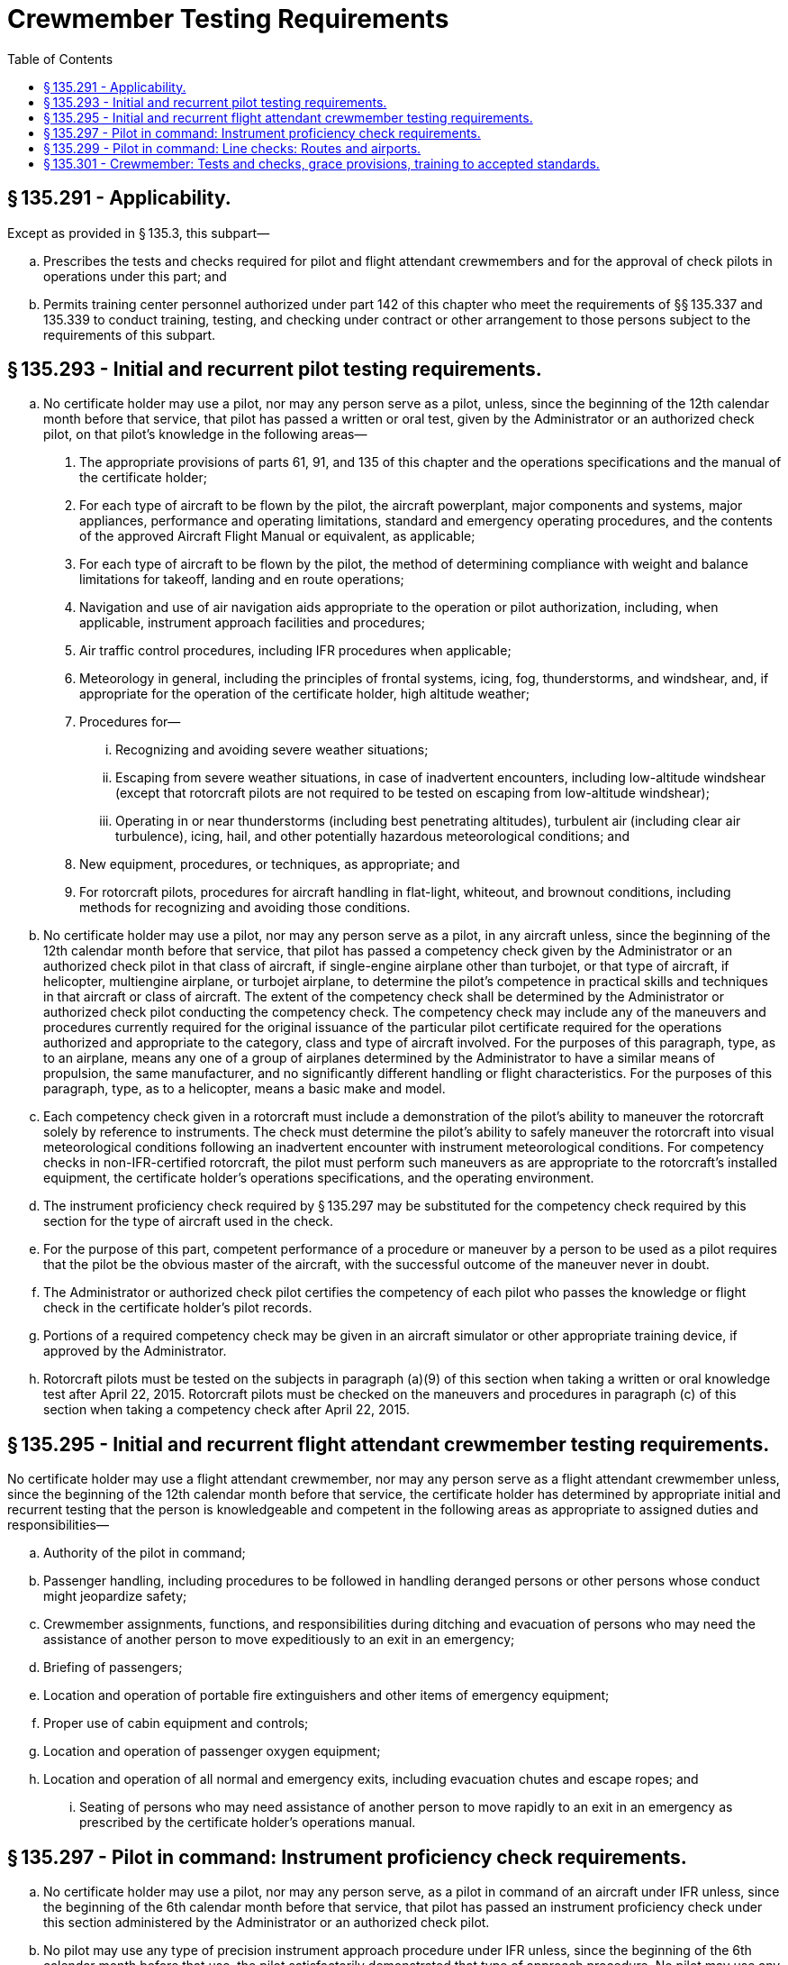 # Crewmember Testing Requirements
:toc:

## § 135.291 - Applicability.

Except as provided in § 135.3, this subpart—

[loweralpha]
. Prescribes the tests and checks required for pilot and flight attendant crewmembers and for the approval of check pilots in operations under this part; and
. Permits training center personnel authorized under part 142 of this chapter who meet the requirements of §§ 135.337 and 135.339 to conduct training, testing, and checking under contract or other arrangement to those persons subject to the requirements of this subpart.

## § 135.293 - Initial and recurrent pilot testing requirements.

[loweralpha]
. No certificate holder may use a pilot, nor may any person serve as a pilot, unless, since the beginning of the 12th calendar month before that service, that pilot has passed a written or oral test, given by the Administrator or an authorized check pilot, on that pilot's knowledge in the following areas—
[arabic]
.. The appropriate provisions of parts 61, 91, and 135 of this chapter and the operations specifications and the manual of the certificate holder;
.. For each type of aircraft to be flown by the pilot, the aircraft powerplant, major components and systems, major appliances, performance and operating limitations, standard and emergency operating procedures, and the contents of the approved Aircraft Flight Manual or equivalent, as applicable;
.. For each type of aircraft to be flown by the pilot, the method of determining compliance with weight and balance limitations for takeoff, landing and en route operations;
.. Navigation and use of air navigation aids appropriate to the operation or pilot authorization, including, when applicable, instrument approach facilities and procedures;
.. Air traffic control procedures, including IFR procedures when applicable;
.. Meteorology in general, including the principles of frontal systems, icing, fog, thunderstorms, and windshear, and, if appropriate for the operation of the certificate holder, high altitude weather;
.. Procedures for—
[lowerroman]
... Recognizing and avoiding severe weather situations;
... Escaping from severe weather situations, in case of inadvertent encounters, including low-altitude windshear (except that rotorcraft pilots are not required to be tested on escaping from low-altitude windshear);
              
... Operating in or near thunderstorms (including best penetrating altitudes), turbulent air (including clear air turbulence), icing, hail, and other potentially hazardous meteorological conditions; and
.. New equipment, procedures, or techniques, as appropriate; and
.. For rotorcraft pilots, procedures for aircraft handling in flat-light, whiteout, and brownout conditions, including methods for recognizing and avoiding those conditions.
. No certificate holder may use a pilot, nor may any person serve as a pilot, in any aircraft unless, since the beginning of the 12th calendar month before that service, that pilot has passed a competency check given by the Administrator or an authorized check pilot in that class of aircraft, if single-engine airplane other than turbojet, or that type of aircraft, if helicopter, multiengine airplane, or turbojet airplane, to determine the pilot's competence in practical skills and techniques in that aircraft or class of aircraft. The extent of the competency check shall be determined by the Administrator or authorized check pilot conducting the competency check. The competency check may include any of the maneuvers and procedures currently required for the original issuance of the particular pilot certificate required for the operations authorized and appropriate to the category, class and type of aircraft involved. For the purposes of this paragraph, type, as to an airplane, means any one of a group of airplanes determined by the Administrator to have a similar means of propulsion, the same manufacturer, and no significantly different handling or flight characteristics. For the purposes of this paragraph, type, as to a helicopter, means a basic make and model.
. Each competency check given in a rotorcraft must include a demonstration of the pilot's ability to maneuver the rotorcraft solely by reference to instruments. The check must determine the pilot's ability to safely maneuver the rotorcraft into visual meteorological conditions following an inadvertent encounter with instrument meteorological conditions. For competency checks in non-IFR-certified rotorcraft, the pilot must perform such maneuvers as are appropriate to the rotorcraft's installed equipment, the certificate holder's operations specifications, and the operating environment.
. The instrument proficiency check required by § 135.297 may be substituted for the competency check required by this section for the type of aircraft used in the check.
. For the purpose of this part, competent performance of a procedure or maneuver by a person to be used as a pilot requires that the pilot be the obvious master of the aircraft, with the successful outcome of the maneuver never in doubt.
. The Administrator or authorized check pilot certifies the competency of each pilot who passes the knowledge or flight check in the certificate holder's pilot records.
. Portions of a required competency check may be given in an aircraft simulator or other appropriate training device, if approved by the Administrator.
. Rotorcraft pilots must be tested on the subjects in paragraph (a)(9) of this section when taking a written or oral knowledge test after April 22, 2015. Rotorcraft pilots must be checked on the maneuvers and procedures in paragraph (c) of this section when taking a competency check after April 22, 2015.

## § 135.295 - Initial and recurrent flight attendant crewmember testing requirements.

No certificate holder may use a flight attendant crewmember, nor may any person serve as a flight attendant crewmember unless, since the beginning of the 12th calendar month before that service, the certificate holder has determined by appropriate initial and recurrent testing that the person is knowledgeable and competent in the following areas as appropriate to assigned duties and responsibilities—

[loweralpha]
. Authority of the pilot in command;
. Passenger handling, including procedures to be followed in handling deranged persons or other persons whose conduct might jeopardize safety;
. Crewmember assignments, functions, and responsibilities during ditching and evacuation of persons who may need the assistance of another person to move expeditiously to an exit in an emergency;
. Briefing of passengers;
. Location and operation of portable fire extinguishers and other items of emergency equipment;
. Proper use of cabin equipment and controls;
. Location and operation of passenger oxygen equipment;
. Location and operation of all normal and emergency exits, including evacuation chutes and escape ropes; and
[lowerroman]
.. Seating of persons who may need assistance of another person to move rapidly to an exit in an emergency as prescribed by the certificate holder's operations manual.

## § 135.297 - Pilot in command: Instrument proficiency check requirements.

[loweralpha]
. No certificate holder may use a pilot, nor may any person serve, as a pilot in command of an aircraft under IFR unless, since the beginning of the 6th calendar month before that service, that pilot has passed an instrument proficiency check under this section administered by the Administrator or an authorized check pilot.
. No pilot may use any type of precision instrument approach procedure under IFR unless, since the beginning of the 6th calendar month before that use, the pilot satisfactorily demonstrated that type of approach procedure. No pilot may use any type of nonprecision approach procedure under IFR unless, since the beginning of the 6th calendar month before that use, the pilot has satisfactorily demonstrated either that type of approach procedure or any other two different types of nonprecision approach procedures. The instrument approach procedure or procedures must include at least one straight-in approach, one circling approach, and one missed approach. Each type of approach procedure demonstrated must be conducted to published minimums for that procedure.
. The instrument proficiency check required by paragraph (a) of this section consists of an oral or written equipment test and a flight check under simulated or actual IFR conditions. The equipment test includes questions on emergency procedures, engine operation, fuel and lubrication systems, power settings, stall speeds, best engine-out speed, propeller and supercharger operations, and hydraulic, mechanical, and electrical systems, as appropriate. The flight check includes navigation by instruments, recovery from simulated emergencies, and standard instrument approaches involving navigational facilities which that pilot is to be authorized to use. Each pilot taking the instrument proficiency check must show that standard of competence required by § 135.293(e).
[arabic]
.. The instrument proficiency check must—
[lowerroman]
... For a pilot in command of an airplane under § 135.243(a), include the procedures and maneuvers for an airline transport pilot certificate in the particular type of airplane, if appropriate; and
... For a pilot in command of an airplane or helicopter under § 135.243(c), include the procedures and maneuvers for a commercial pilot certificate with an instrument rating and, if required, for the appropriate type rating.
.. The instrument proficiency check must be given by an authorized check airman or by the Administrator.
              
. If the pilot in command is assigned to pilot only one type of aircraft, that pilot must take the instrument proficiency check required by paragraph (a) of this section in that type of aircraft.
. If the pilot in command is assigned to pilot more than one type of aircraft, that pilot must take the instrument proficiency check required by paragraph (a) of this section in each type of aircraft to which that pilot is assigned, in rotation, but not more than one flight check during each period described in paragraph (a) of this section.
. If the pilot in command is assigned to pilot both single-engine and multiengine aircraft, that pilot must initially take the instrument proficiency check required by paragraph (a) of this section in a multiengine aircraft, and each succeeding check alternately in single-engine and multiengine aircraft, but not more than one flight check during each period described in paragraph (a) of this section. Portions of a required flight check may be given in an aircraft simulator or other appropriate training device, if approved by the Administrator.
. If the pilot in command is authorized to use an autopilot system in place of a second in command, that pilot must show, during the required instrument proficiency check, that the pilot is able (without a second in command) both with and without using the autopilot to—
[arabic]
.. Conduct instrument operations competently; and
.. Properly conduct air-ground communications and comply with complex air traffic control instructions.
.. Each pilot taking the autopilot check must show that, while using the autopilot, the airplane can be operated as proficiently as it would be if a second in command were present to handle air-ground communications and air traffic control instructions. The autopilot check need only be demonstrated once every 12 calendar months during the instrument proficiency check required under paragraph (a) of this section.

## § 135.299 - Pilot in command: Line checks: Routes and airports.

[loweralpha]
. No certificate holder may use a pilot, nor may any person serve, as a pilot in command of a flight unless, since the beginning of the 12th calendar month before that service, that pilot has passed a flight check in one of the types of aircraft which that pilot is to fly. The flight check shall—
[arabic]
.. Be given by an approved check pilot or by the Administrator;
.. Consist of at least one flight over one route segment; and
.. Include takeoffs and landings at one or more representative airports. In addition to the requirements of this paragraph, for a pilot authorized to conduct IFR operations, at least one flight shall be flown over a civil airway, an approved off-airway route, or a portion of either of them.
. The pilot who conducts the check shall determine whether the pilot being checked satisfactorily performs the duties and responsibilities of a pilot in command in operations under this part, and shall so certify in the pilot training record.
. Each certificate holder shall establish in the manual required by § 135.21 a procedure which will ensure that each pilot who has not flown over a route and into an airport within the preceding 90 days will, before beginning the flight, become familiar with all available information required for the safe operation of that flight.

## § 135.301 - Crewmember: Tests and checks, grace provisions, training to accepted standards.

[loweralpha]
. If a crewmember who is required to take a test or a flight check under this part, completes the test or flight check in the calendar month before or after the calendar month in which it is required, that crewmember is considered to have completed the test or check in the calendar month in which it is required.
              
. If a pilot being checked under this subpart fails any of the required maneuvers, the person giving the check may give additional training to the pilot during the course of the check. In addition to repeating the maneuvers failed, the person giving the check may require the pilot being checked to repeat any other maneuvers that are necessary to determine the pilot's proficiency. If the pilot being checked is unable to demonstrate satisfactory performance to the person conducting the check, the certificate holder may not use the pilot, nor may the pilot serve, as a flight crewmember in operations under this part until the pilot has satisfactorily completed the check.

